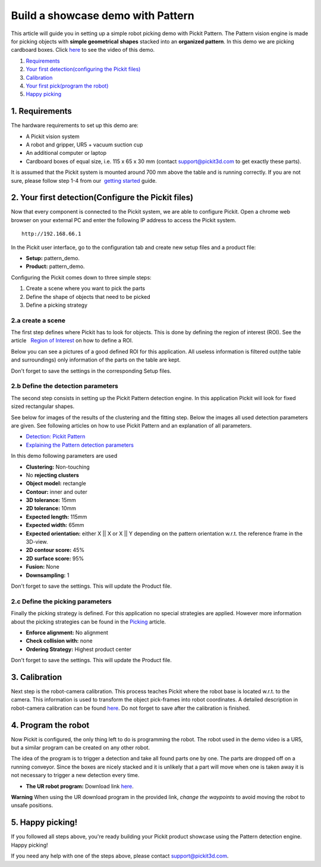 Build a showcase demo with Pattern
==================================

This article will guide you in setting up a simple robot picking demo
with Pickit Pattern. The Pattern vision engine is made for picking
objects with **simple geometrical** **shapes** stacked into an
**organized pattern**. In this demo we are picking cardboard boxes.
Click `here <#picking>`__ to see the video of this demo.

#. `Requirements <#requirements>`__
#. `Your first detection(configuring the Pickit files) <#detection>`__
#. `Calibration <#calibration>`__
#. `Your first pick(program the robot) <#program>`__
#. `Happy picking <#picking>`__

1. Requirements
~~~~~~~~~~~~~~~

The hardware requirements to set up this demo are:

-  A Pickit vision system
-  A robot and gripper, UR5 + vacuum suction cup
-  An additional computer or laptop
-  Cardboard boxes of equal size, i.e. 115 x 65 x 30 mm
   (contact support@pickit3d.com to get exactly these parts).

It is assumed that the Pickit system is mounted around 700 mm above the
table and is running correctly. If you are not sure, please follow step
1-4 from our  `getting
started <https://support.pickit3d.com/article/125-quick-start-7-steps-to-your-first-pick>`__
guide. 

2. Your first detection(Configure the Pickit files)
~~~~~~~~~~~~~~~~~~~~~~~~~~~~~~~~~~~~~~~~~~~~~~~~~~~~

Now that every component is connected to the Pickit system, we are able
to configure Pickit. Open a chrome web browser on your external PC and
enter the following IP address to access the Pickit system.

::

    http://192.168.66.1

In the Pickit user interface, go to the configuration tab and create
new setup files and a product file:

-  **Setup:** pattern\_demo.
-  **Product:** pattern\_demo.

Configuring the Pickit comes down to three simple steps:

#. Create a scene where you want to pick the parts
#. Define the shape of objects that need to be picked
#. Define a picking strategy

2.a create a scene
^^^^^^^^^^^^^^^^^^

The first step defines where Pickit has to look for objects. This is
done by defining the region of interest (ROI). See the article   `Region
of
Interest <https://support.pickit3d.com/article/159-region-of-interest>`__
on how to define a ROI. 

Below you can see a pictures of a good defined ROI for this application.
All useless information is filtered out(the table and surroundings) only
information of the parts on the table are kept. 

Don't forget to save the settings in the corresponding Setup files.

|image0|

2.b Define the detection parameters
^^^^^^^^^^^^^^^^^^^^^^^^^^^^^^^^^^^

The second step consists in setting up the Pickit Pattern detection
engine. In this application Pickit will look for fixed sized
rectangular shapes.

See below for images of the results of the clustering and the fitting
step. Below the images all used detection parameters are given. See
following articles on how to use Pickit Pattern and an explanation of
all parameters.

-  `Detection: Pickit
   Pattern <https://support.pickit3d.com/article/161-detection-pick-it-pattern>`__
-  `Explaining the Pattern detection
   parameters <https://support.pickit3d.com/article/175-explaining-the-pattern-detection-parameters>`__

|image1|\ |image2|

In this demo following parameters are used

-  **Clustering:** Non-touching 
-  No \ **rejecting clusters**
-  **Object model:** rectangle
-  **Contour:** inner and outer
-  **3D tolerance:** 15mm
-  **2D tolerance:** 10mm
-  **Expected length:** 115mm
-  **Expected width:** 65mm
-  **Expected orientation:** either X \|\| X or X \|\| Y depending on
   the pattern orientation w.r.t. the reference frame in the 3D-view.
-  **2D contour score:** 45%
-  **2D surface score:** 95%
-  **Fusion:** None
-  **Downsampling:** 1

Don't forget to save the settings. This will update the Product file.

2.c Define the picking parameters
^^^^^^^^^^^^^^^^^^^^^^^^^^^^^^^^^

Finally the picking strategy is defined. For this application no special
strategies are applied. However more information about the picking
strategies can be found in the 
`Picking <https://support.pickit3d.com/article/163-picking>`__ article.

-  **Enforce alignment:** No alignment
-  **Check collision with:** none
-  **Ordering Strategy:** Highest product center

Don't forget to save the settings. This will update the Product file.

3. Calibration
~~~~~~~~~~~~~~

Next step is the robot-camera calibration. This process teaches Pickit
where the robot base is located w.r.t. to the camera. This information
is used to transform the object pick-frames into robot coordinates. A
detailed description in robot-camera calibration can be found  
`here <https://support.pickit3d.com/article/35-how-to-execute-robot-camera-calibration>`__. Do
not forget to save after the calibration is finished.

4. Program the robot
~~~~~~~~~~~~~~~~~~~~

Now Pickit is configured, the only thing left to do is programming the
robot. The robot used in the demo video is a UR5, but a similar program
can be created on any other robot.

The idea of the program is to trigger a detection and take all found
parts one by one. The parts are dropped off on a running conveyor. Since
the boxes are nicely stacked and it is unlikely that a part will move
when one is taken away it is not necessary to trigger a new detection
every time.

-  **The UR robot program:** Download
   link \ `here <https://drive.google.com/uc?export=download&id=1CDlLHGBOY-UKC28ONp_8AvYfquVs0W4V>`__.

|image3|

.. raw:: html

   <div class="callout-red">

**Warning** When using the UR download program in the provided link,
*change the waypoints* to avoid moving the robot to unsafe positions.

.. raw:: html

   </div>

5. Happy picking!
~~~~~~~~~~~~~~~~~

If you followed all steps above, you're ready building your Pickit
product showcase using the Pattern detection engine. Happy picking!

If you need any help with one of the steps above, please contact 
`support@pickit3d.com <mailto:mailto://support@pickit3d.com>`__.

.. |image0| image:: https://s3.amazonaws.com/helpscout.net/docs/assets/583bf3f79033600698173725/images/5ad8b23c04286307509297ec/file-ulqiVC6aXr.png
.. |image1| image:: https://s3.amazonaws.com/helpscout.net/docs/assets/583bf3f79033600698173725/images/5ad8b21404286307509297e6/file-JujSd916Lj.png
.. |image2| image:: https://s3.amazonaws.com/helpscout.net/docs/assets/583bf3f79033600698173725/images/5ad8b3272c7d3a0e93677d63/file-u414cFpDJv.png
.. |image3| image:: https://s3.amazonaws.com/helpscout.net/docs/assets/583bf3f79033600698173725/images/5b61cd832c7d3a03f89d3e5a/file-HYsEDLVJUC.png

